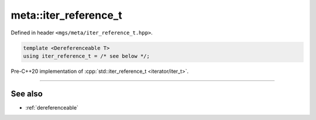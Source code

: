 .. _iter_reference_t:

**********************
meta::iter_reference_t
**********************

Defined in header ``<mgs/meta/iter_reference_t.hpp>``.

.. code-block:: cpp

   template <Dereferenceable T>
   using iter_reference_t = /* see below */;

Pre-C++20 implementation of :cpp:`std::iter_reference_t <iterator/iter_t>`.

----

See also
========

* :ref:`dereferenceable`

